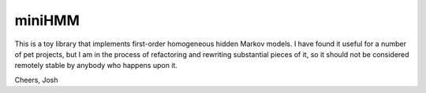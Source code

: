 miniHMM
=======

This is a toy library that implements first-order homogeneous hidden Markov models. 
I have found it useful for a number of pet projects, but I am in the process of 
refactoring and rewriting substantial pieces of it, so it should not be considered
remotely stable by anybody who happens upon it.

Cheers,
Josh
